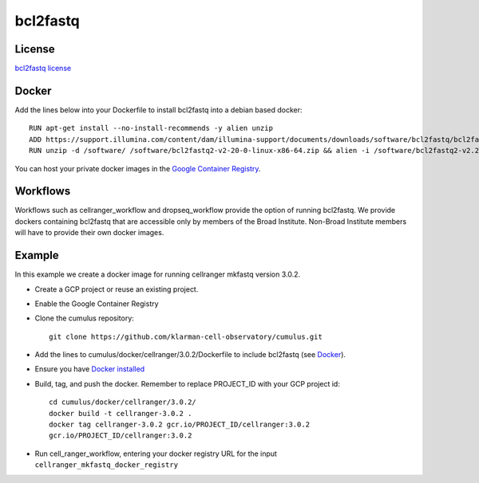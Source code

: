 .. _bcl2fastq-docker:

bcl2fastq
-----------

License
^^^^^^^^^
`bcl2fastq license`_

Docker
^^^^^^^^^
Add the lines below into your Dockerfile to install bcl2fastq into a debian based docker::

    RUN apt-get install --no-install-recommends -y alien unzip
    ADD https://support.illumina.com/content/dam/illumina-support/documents/downloads/software/bcl2fastq/bcl2fastq2-v2-20-0-linux-x86-64.zip /software
    RUN unzip -d /software/ /software/bcl2fastq2-v2-20-0-linux-x86-64.zip && alien -i /software/bcl2fastq2-v2.20.0.422-Linux-x86_64.rpm && rm /software/bcl2fastq2-v2*

You can host your private docker images in the `Google Container Registry`_.

Workflows
^^^^^^^^^^^^
Workflows such as cellranger_workflow and dropseq_workflow provide the option of running bcl2fastq. We provide dockers
containing bcl2fastq that are accessible only by members of the Broad Institute. Non-Broad Institute members will have to provide
their own docker images.


Example
^^^^^^^^^
In this example we create a docker image for running cellranger mkfastq version 3.0.2.

- Create a GCP project or reuse an existing project.
- Enable the Google Container Registry
- Clone the cumulus repository::

    git clone https://github.com/klarman-cell-observatory/cumulus.git

- Add the lines to cumulus/docker/cellranger/3.0.2/Dockerfile to include bcl2fastq (see Docker_).
- Ensure you have `Docker installed`_
- Build, tag, and push the docker. Remember to replace PROJECT_ID with your GCP project id::

    cd cumulus/docker/cellranger/3.0.2/
    docker build -t cellranger-3.0.2 .
    docker tag cellranger-3.0.2 gcr.io/PROJECT_ID/cellranger:3.0.2
    gcr.io/PROJECT_ID/cellranger:3.0.2

- Run cell_ranger_workflow, entering your docker registry URL for the input ``cellranger_mkfastq_docker_registry``

.. _`Google Container Registry`: https://cloud.google.com/container-registry/docs/
.. _`bcl2fastq license`: https://support.illumina.com/content/dam/illumina-support/documents/downloads/software/bcl2fastq/bcl2fastq2-v2-20-eula.pdf
.. _`Docker installed`: https://www.docker.com/products/docker-desktop

